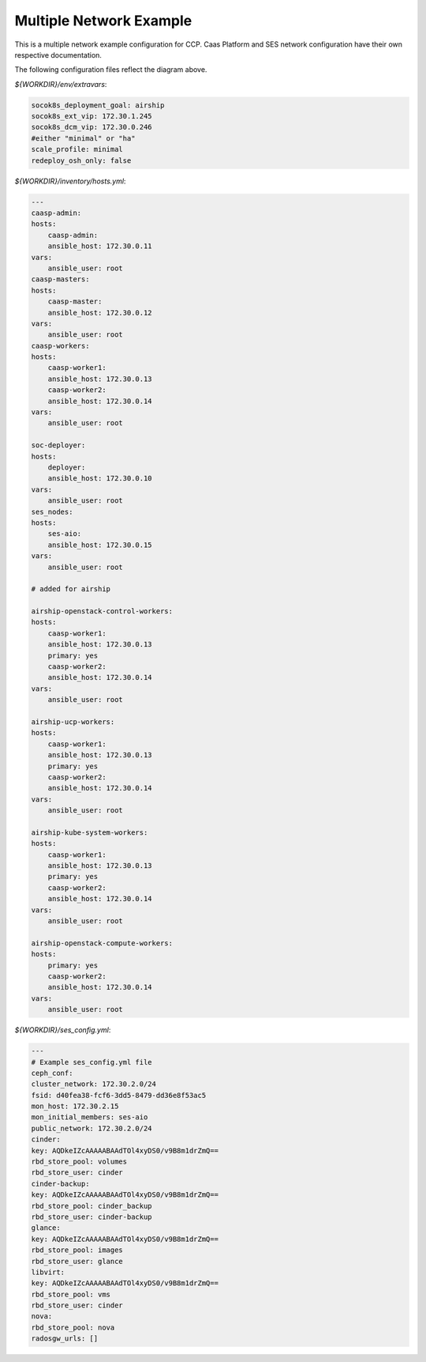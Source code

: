 
=========================
Multiple Network Example
=========================

This is a multiple network example configuration for CCP. Caas Platform and
SES network configuration have their own respective documentation.

.. nwdiag::

   nwdiag {
     network dcm {
       address = "172.30.0.x/24"
       deployer [address = "172.30.0.10"];
       group caasp {
           color = "#EEEEEE";
           caasp-admin [address = "172.30.0.11"];
           caasp-master [address = "172.30.0.12"];
           caasp-worker1 [address = "172.30.0.13"];
           caasp-worker2 [address = "172.30.0.14"];
       }
       ses-aio [address = "172.30.0.15"];
     }

     network storage {
       address = "172.30.2.x/24"
       deployer [address = "172.30.2.10"];
       caasp-admin [address = "172.30.2.11"];
       caasp-master [address = "172.30.2.12"];
       caasp-worker1 [address = "172.30.2.13"];
       caasp-worker2 [address = "172.30.2.14"];
       ses-aio [address = "172.30.2.15"];
     }
     network ext {
       address = "172.30.1.x/24"
       deployer [address = "172.30.1.10"];
       caasp-master [address = "172.30.1.12"];
       caasp-worker1 [address = "172.30.1.13"];
       caasp-worker2 [address = "172.30.1.14"];
     }
   }

The following configuration files reflect the diagram above.

`${WORKDIR}/env/extravars`:

.. code-block:: yaml

    socok8s_deployment_goal: airship
    socok8s_ext_vip: 172.30.1.245
    socok8s_dcm_vip: 172.30.0.246
    #either "minimal" or "ha"
    scale_profile: minimal
    redeploy_osh_only: false


`${WORKDIR}/inventory/hosts.yml`:

.. code-block:: yaml

    ---
    caasp-admin:
    hosts:
        caasp-admin:
        ansible_host: 172.30.0.11
    vars:
        ansible_user: root
    caasp-masters:
    hosts:
        caasp-master:
        ansible_host: 172.30.0.12
    vars:
        ansible_user: root
    caasp-workers:
    hosts:
        caasp-worker1:
        ansible_host: 172.30.0.13
        caasp-worker2:
        ansible_host: 172.30.0.14
    vars:
        ansible_user: root

    soc-deployer:
    hosts:
        deployer:
        ansible_host: 172.30.0.10
    vars:
        ansible_user: root
    ses_nodes:
    hosts:
        ses-aio:
        ansible_host: 172.30.0.15
    vars:
        ansible_user: root

    # added for airship

    airship-openstack-control-workers:
    hosts:
        caasp-worker1:
        ansible_host: 172.30.0.13
        primary: yes
        caasp-worker2:
        ansible_host: 172.30.0.14
    vars:
        ansible_user: root

    airship-ucp-workers:
    hosts:
        caasp-worker1:
        ansible_host: 172.30.0.13
        primary: yes
        caasp-worker2:
        ansible_host: 172.30.0.14
    vars:
        ansible_user: root

    airship-kube-system-workers:
    hosts:
        caasp-worker1:
        ansible_host: 172.30.0.13
        primary: yes
        caasp-worker2:
        ansible_host: 172.30.0.14
    vars:
        ansible_user: root

    airship-openstack-compute-workers:
    hosts:
        primary: yes
        caasp-worker2:
        ansible_host: 172.30.0.14
    vars:
        ansible_user: root

`${WORKDIR}/ses_config.yml`:

.. code-block:: yaml

    ---
    # Example ses_config.yml file
    ceph_conf:
    cluster_network: 172.30.2.0/24
    fsid: d40fea38-fcf6-3dd5-8479-dd36e8f53ac5
    mon_host: 172.30.2.15
    mon_initial_members: ses-aio
    public_network: 172.30.2.0/24
    cinder:
    key: AQDkeIZcAAAAABAAdTOl4xyDS0/v9B8m1drZmQ==
    rbd_store_pool: volumes
    rbd_store_user: cinder
    cinder-backup:
    key: AQDkeIZcAAAAABAAdTOl4xyDS0/v9B8m1drZmQ==
    rbd_store_pool: cinder_backup
    rbd_store_user: cinder-backup
    glance:
    key: AQDkeIZcAAAAABAAdTOl4xyDS0/v9B8m1drZmQ==
    rbd_store_pool: images
    rbd_store_user: glance
    libvirt:
    key: AQDkeIZcAAAAABAAdTOl4xyDS0/v9B8m1drZmQ==
    rbd_store_pool: vms
    rbd_store_user: cinder
    nova:
    rbd_store_pool: nova
    radosgw_urls: []
